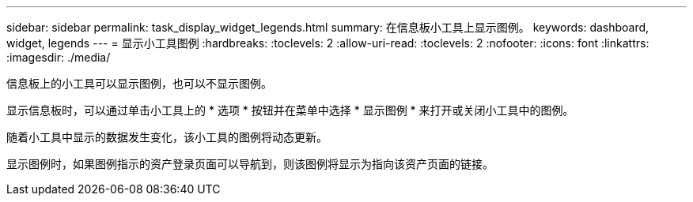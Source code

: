 ---
sidebar: sidebar 
permalink: task_display_widget_legends.html 
summary: 在信息板小工具上显示图例。 
keywords: dashboard, widget, legends 
---
= 显示小工具图例
:hardbreaks:
:toclevels: 2
:allow-uri-read: 
:toclevels: 2
:nofooter: 
:icons: font
:linkattrs: 
:imagesdir: ./media/


[role="lead"]
信息板上的小工具可以显示图例，也可以不显示图例。

显示信息板时，可以通过单击小工具上的 * 选项 * 按钮并在菜单中选择 * 显示图例 * 来打开或关闭小工具中的图例。

随着小工具中显示的数据发生变化，该小工具的图例将动态更新。

显示图例时，如果图例指示的资产登录页面可以导航到，则该图例将显示为指向该资产页面的链接。
